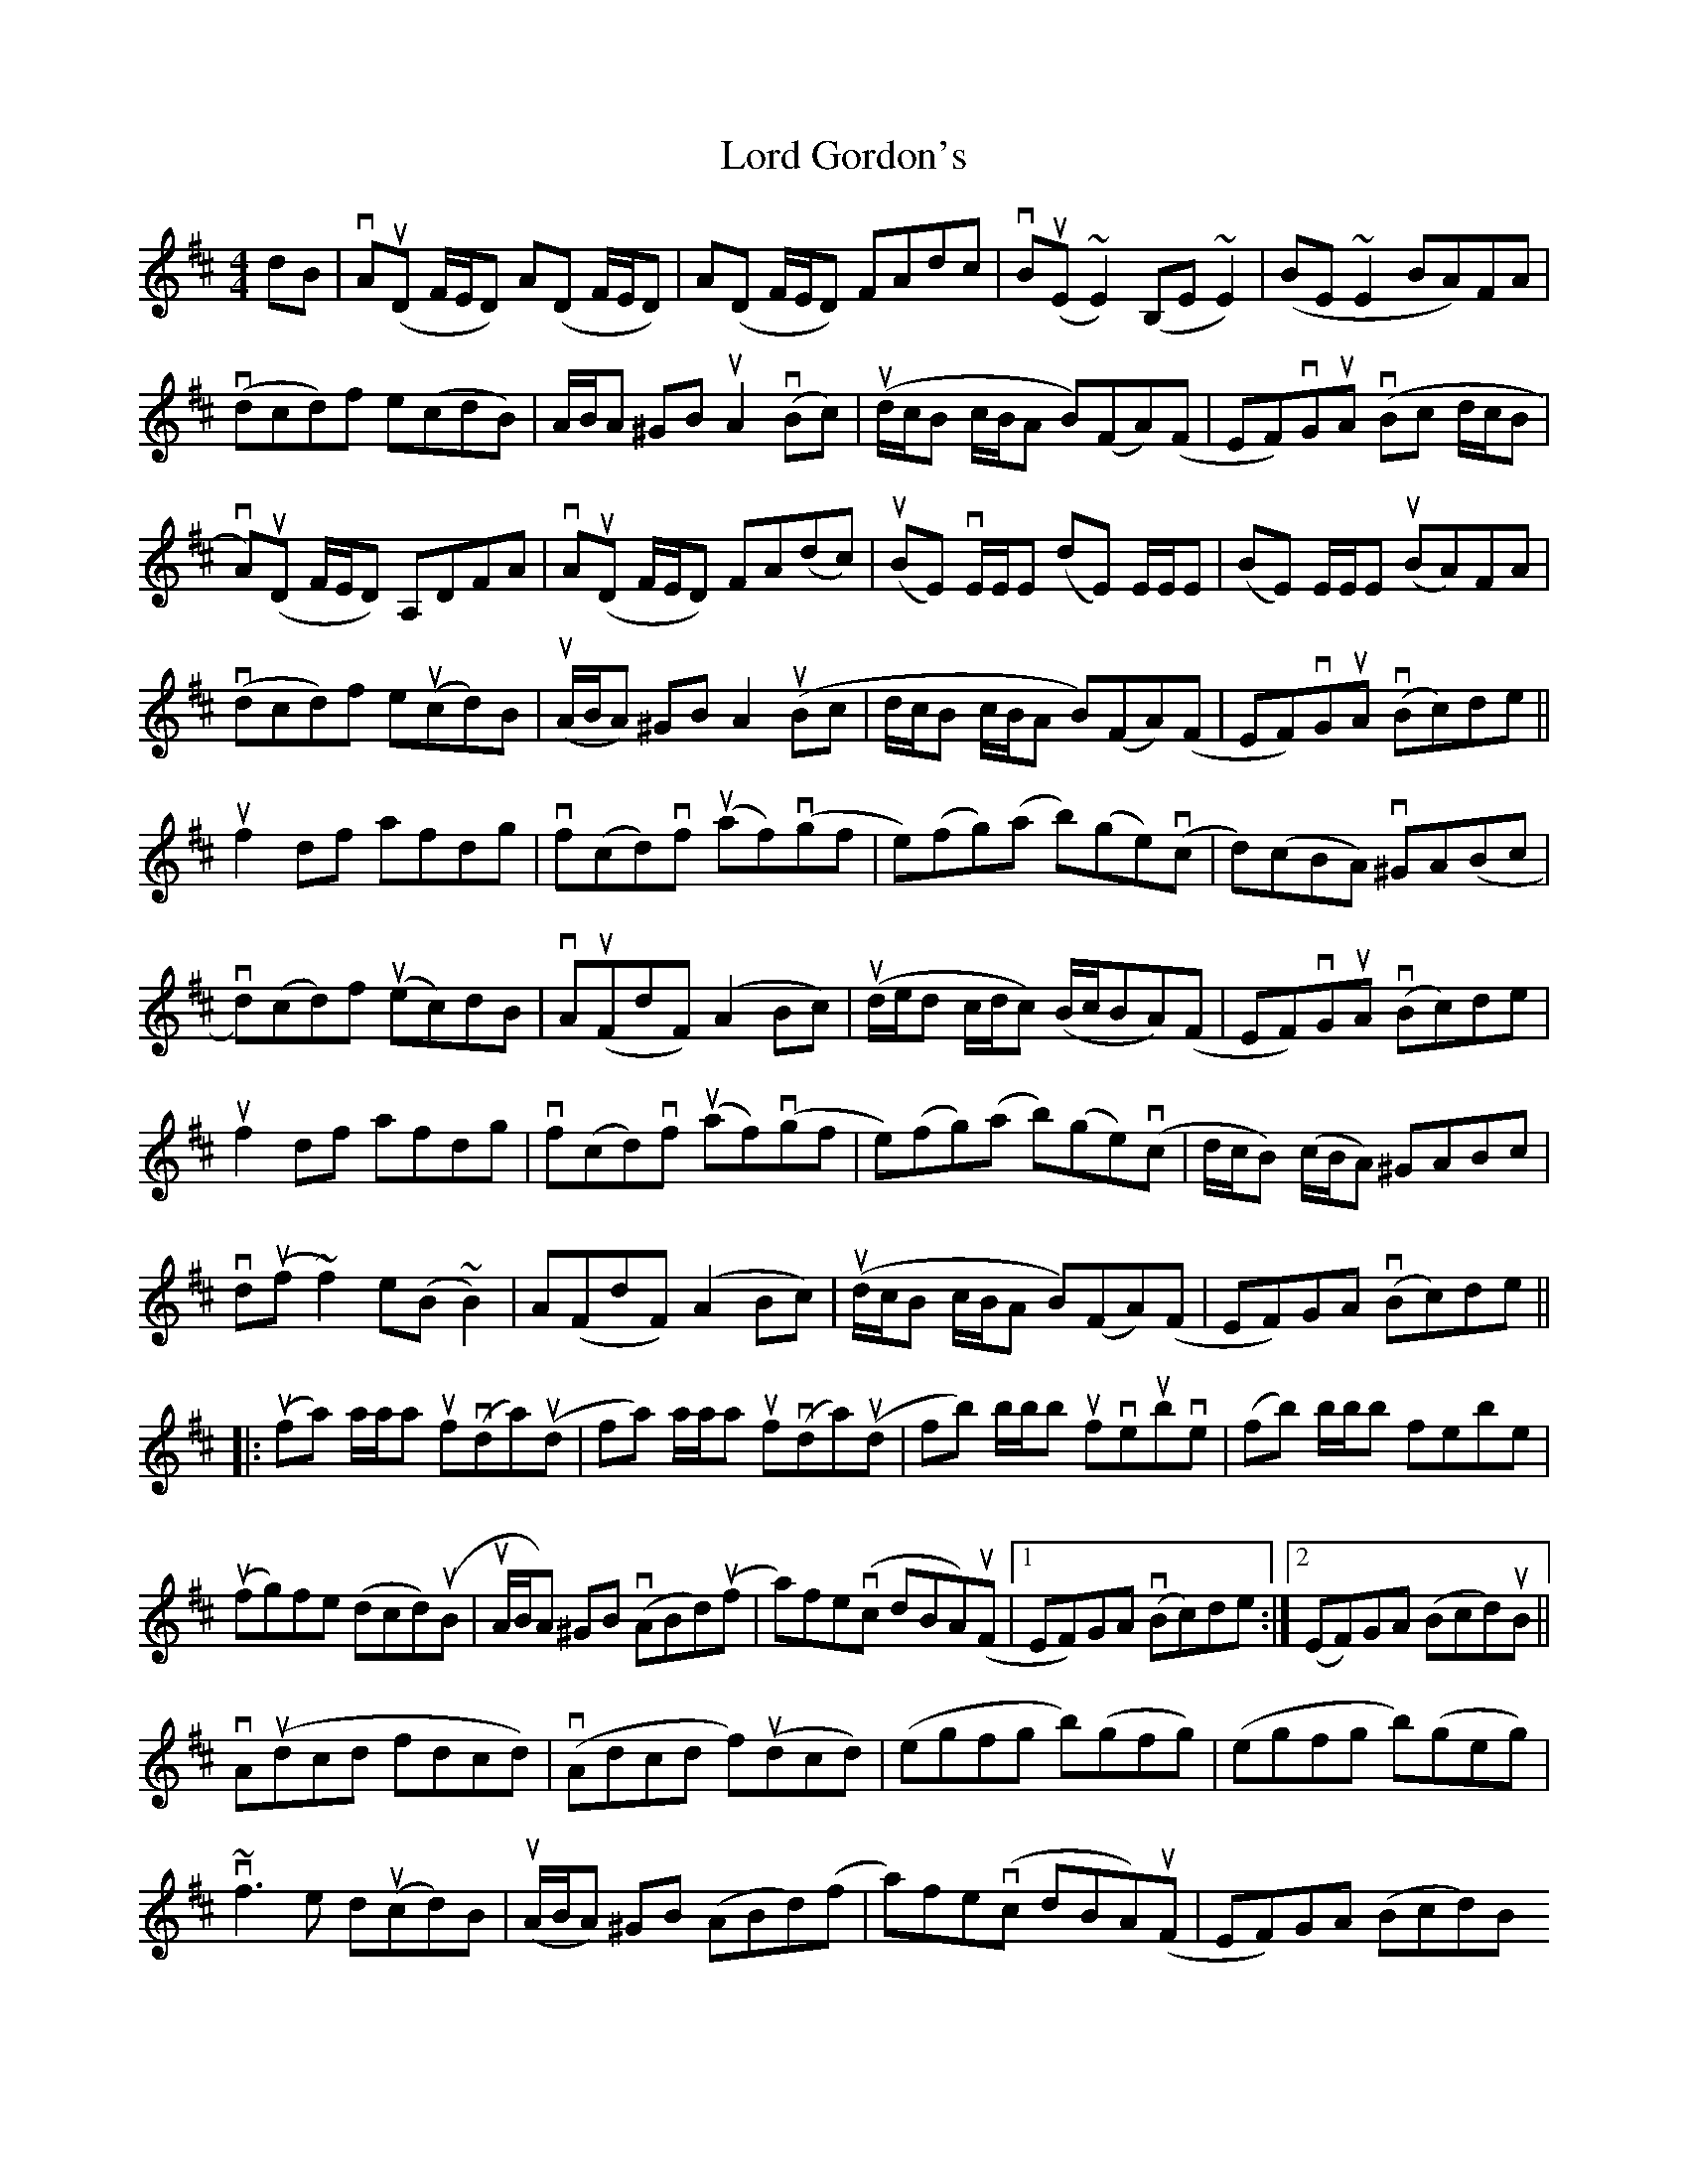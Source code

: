 X: 24185
T: Lord Gordon's
R: reel
M: 4/4
K: Dmajor
dB|vA(uD F/E/D) A(D F/E/D)|A(D F/E/D) FAdc|vB(uE ~E2) (B,E~E2)|(BE~E2 BA)FA|
v(dcd)f e(cdB)|A/B/A ^GB uA2 v(Bc)|(ud/c/B c/B/A B)(FA)(F|EF)vGuA v(Bc d/c/B|
vA)(uD F/E/D) A,DFA|vA(uD F/E/D) FA(dc)|(uBE) vE/E/E (dE) E/E/E|(BE) E/E/E (uBA)FA|
v(dcd)f eu(cd)B|(uA/B/A) ^GB A2 u(Bc|d/c/B c/B/A B)(FA)(F|EF)vGuA (vBc)de||
uf2df afdg|vf(cd)vf (uaf)(vgf|e)(fg)(a b)(ge)(vc|d)(cBA) v^GA(Bc|
vd)(cd)f (uec)dB|vA(uFdF) (A2Bc)|(ud/e/d c/d/c) (B/c/BA)(F|EF)vGuA (vBc)de|
uf2df afdg|vf(cd)vf (uaf)(vgf|e)(fg)(a b)(ge)(vc|d/c/B) (c/B/A) ^GABc|
vd(uf~f2) e(B~B2)|A(FdF) (A2Bc)|(ud/c/B c/B/A B)(FA)(F|EF)GA (vBc)de||
|:(ufa) a/a/a uf(vda)(ud|fa) a/a/a uf(vda)(ud|fb) b/b/b ufveubve|(fb) b/b/b febe|
(ufg)fe (dcd)(uB|uA/B/A) ^GB (vABd)(uf|a)fe(vc dBA)(uF|1 EF)GA (vBc)de:|2 (EF)GA (Bcd)uB||
vA(udcd fdcd)|(vAdcd f)(udcd)|(egfg b)(gfg)|(egfg b)(geg)|
v~f3e d(ucd)B|(uA/B/A) ^GB (ABd)(f|a)fe(vc dBA)(uF|EF)GA (Bcd)B
vA(ud{e}dc) defd|vA(ud{e}dc) defd|ve(uf~gf) (v~gfgf)|(uef{a}gf) (~gfga)|
(u~f3e) (dcd)(B|A/B/A) ^GB (ABd)(f|a)fe(vc dBA)(uF|EF)GA (Bcd)g||
|:vf(a~a2 {b}af)de|vf(ua{b}af) (a/b/a gf)|(ugbef) (vgbef)|(ugbeg) (bge)(uf|
ug2(vbg f)(ua{b}ag|fe)dB (vABd)(f|a)fe(vc dBA) (uF|1 EF)GA (Bcd)g:|2 EF)GA (Bc) (ud/c/B)||
"Final Ending" (EF)GA [G2B2] z2|[F4A4]||

